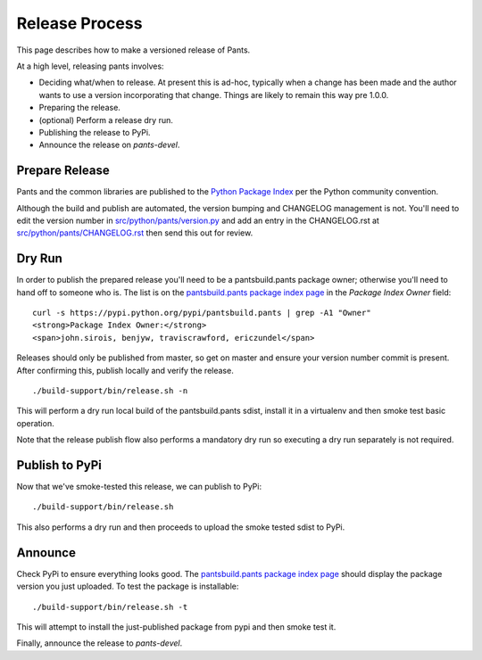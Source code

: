 ###############
Release Process
###############

This page describes how to make a versioned release of Pants.

At a high level, releasing pants involves:

* Deciding what/when to release. At present this is ad-hoc, typically when
  a change has been made and the author wants to use a version incorporating
  that change. Things are likely to remain this way pre 1.0.0.
* Preparing the release.
* (optional) Perform a release dry run.
* Publishing the release to PyPi.
* Announce the release on `pants-devel`.

***************
Prepare Release
***************

Pants and the common libraries are published to the
`Python Package Index <https://pypi.python.org/pypi>`_ per the Python
community convention.

Although the build and publish are automated, the version bumping and CHANGELOG management is not.
You'll need to edit the version number in `src/python/pants/version.py
<https://github.com/pantsbuild/pants/tree/master/src/python/pants/version.py>`_ and add an entry in
the CHANGELOG.rst at `src/python/pants/CHANGELOG.rst
<https://github.com/pantsbuild/pants/tree/master/src/python/pants/CHANGELOG.rst>`_ then send this
out for review.

*******
Dry Run
*******

In order to publish the prepared release you'll need to be a pantsbuild.pants package owner;
otherwise you'll need to hand off to someone who is.  The list is on the
`pantsbuild.pants package index page <https://pypi.python.org/pypi/pantsbuild.pants>`_ in the
`Package Index Owner` field::

   curl -s https://pypi.python.org/pypi/pantsbuild.pants | grep -A1 "Owner"
   <strong>Package Index Owner:</strong>
   <span>john.sirois, benjyw, traviscrawford, ericzundel</span>

Releases should only be published from master, so get on master and ensure your version number
commit is present. After confirming this, publish locally and verify the release. ::

   ./build-support/bin/release.sh -n

This will perform a dry run local build of the pantsbuild.pants sdist, install it in a virtualenv
and then smoke test basic operation.

Note that the release publish flow also performs a mandatory dry run so executing a dry run
separately is not required.

***************
Publish to PyPi
***************

Now that we've smoke-tested this release, we can publish to PyPi::

   ./build-support/bin/release.sh

This also performs a dry run and then proceeds to upload the smoke tested sdist to PyPi.

********
Announce
********

Check PyPi to ensure everything looks good. The `pantsbuild.pants package index page
<https://pypi.python.org/pypi/pantsbuild.pants>`_ should display the package version you just
uploaded. To test the package is installable::

  ./build-support/bin/release.sh -t

This will attempt to install the just-published package from pypi and then smoke test it.

Finally, announce the release to `pants-devel`.
